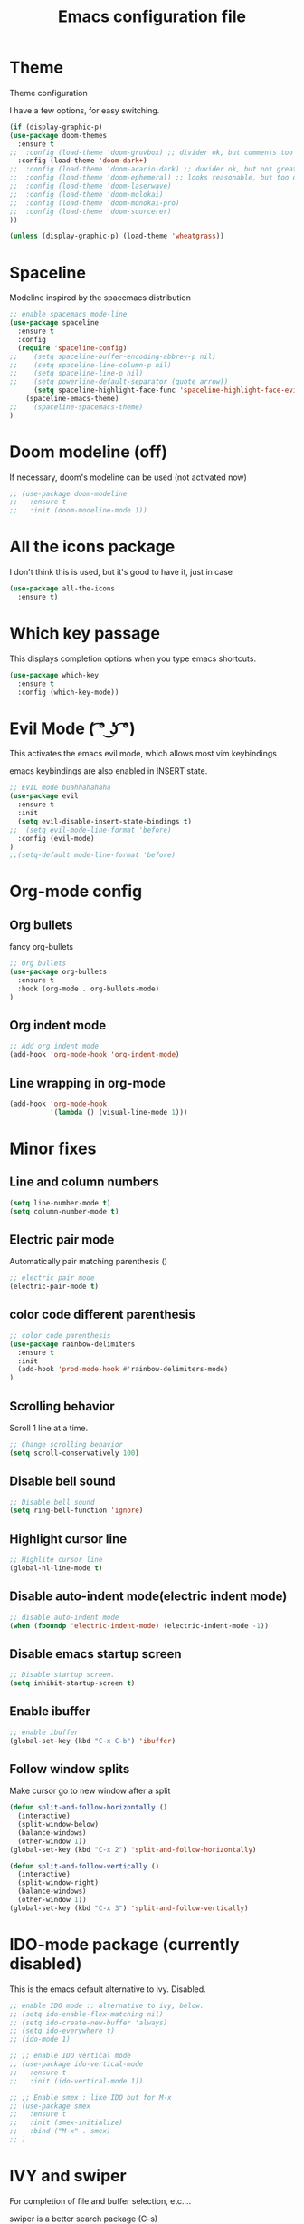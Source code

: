 #+TITLE: Emacs configuration file

* Theme 

Theme configuration 

I have a few options, for easy switching. 

#+BEGIN_SRC emacs-lisp
(if (display-graphic-p)
(use-package doom-themes
  :ensure t
;;  :config (load-theme 'doom-gruvbox) ;; divider ok, but comments too pale
  :config (load-theme 'doom-dark+)
;;  :config (load-theme 'doom-acario-dark) ;; duvider ok, but not great colors.
;;  :config (load-theme 'doom-ephemeral) ;; looks reasonable, but too dark. not great on gui.
;;  :config (load-theme 'doom-laserwave)
;;  :config (load-theme 'doom-molokai)
;;  :config (load-theme 'doom-monokai-pro)
;;  :config (load-theme 'doom-sourcerer)
))

(unless (display-graphic-p) (load-theme 'wheatgrass))
#+END_SRC

* Spaceline

Modeline inspired by the spacemacs distribution

#+BEGIN_SRC emacs-lisp
;; enable spacemacs mode-line
(use-package spaceline
  :ensure t
  :config
  (require 'spaceline-config)
;;    (setq spaceline-buffer-encoding-abbrev-p nil)
;;    (setq spaceline-line-column-p nil)
;;    (setq spaceline-line-p nil)
;;    (setq powerline-default-separator (quote arrow))
      (setq spaceline-highlight-face-func 'spaceline-highlight-face-evil-state)
    (spaceline-emacs-theme)
;;    (spaceline-spacemacs-theme)
)
#+END_SRC


* Doom modeline (off)

If necessary, doom's modeline can be used (not activated now)

#+BEGIN_SRC emacs-lisp
;; (use-package doom-modeline
;;   :ensure t
;;   :init (doom-modeline-mode 1))
#+END_SRC


* All the icons package

I don't think this is used, but it's good to have it, just in case

#+BEGIN_SRC emacs-lisp
(use-package all-the-icons
  :ensure t)
#+END_SRC


* Which key passage

This displays completion options when you type emacs shortcuts. 

#+BEGIN_SRC emacs-lisp
(use-package which-key
  :ensure t
  :config (which-key-mode))
#+END_SRC


* Evil Mode ( ͡° ͜ʖ ͡°)

This activates the emacs evil mode, which allows most vim keybindings

emacs keybindings are also enabled in INSERT state. 

#+BEGIN_SRC emacs-lisp
;; EVIL mode buahhahahaha
(use-package evil
  :ensure t
  :init 
  (setq evil-disable-insert-state-bindings t)
;;  (setq evil-mode-line-format 'before)
  :config (evil-mode)
)
;;(setq-default mode-line-format 'before)
#+END_SRC

* Org-mode config

** Org bullets

fancy org-bullets

#+BEGIN_SRC emacs-lisp
;; Org bullets
(use-package org-bullets
  :ensure t
  :hook (org-mode . org-bullets-mode)
)
#+END_SRC

** Org indent mode

#+BEGIN_SRC emacs-lisp
;; Add org indent mode
(add-hook 'org-mode-hook 'org-indent-mode)
#+END_SRC

** Line wrapping in org-mode

#+BEGIN_SRC emacs-lisp
(add-hook 'org-mode-hook 
          '(lambda () (visual-line-mode 1)))
#+END_SRC

* Minor fixes

** Line and column numbers

#+BEGIN_SRC emacs-lisp
(setq line-number-mode t)
(setq column-number-mode t)
#+END_SRC

** Electric pair mode

Automatically pair matching parenthesis ()

#+BEGIN_SRC emacs-lisp 
;; electric pair mode
(electric-pair-mode t)
#+END_SRC

** color code different parenthesis

#+BEGIN_SRC emacs-lisp
;; color code parenthesis
(use-package rainbow-delimiters
  :ensure t
  :init 
  (add-hook 'prod-mode-hook #'rainbow-delimiters-mode)
)
#+END_SRC

** Scrolling behavior

Scroll 1 line at a time.

#+BEGIN_SRC emacs-lisp
;; Change scrolling behavior
(setq scroll-conservatively 100)
#+END_SRC

** Disable bell sound

#+BEGIN_SRC emacs-lisp
;; Disable bell sound
(setq ring-bell-function 'ignore)
#+END_SRC

** Highlight cursor line

#+BEGIN_SRC emacs-lisp
;; Highlite cursor line
(global-hl-line-mode t)
#+END_SRC

** Disable auto-indent mode(electric indent mode)

#+BEGIN_SRC emacs-lisp
;; disable auto-indent mode
(when (fboundp 'electric-indent-mode) (electric-indent-mode -1))
#+END_SRC

** Disable emacs startup screen

#+BEGIN_SRC emacs-lisp
;; Disable startup screen.
(setq inhibit-startup-screen t)
#+END_SRC

** Enable ibuffer

#+BEGIN_SRC emacs-lisp
;; enable ibuffer
(global-set-key (kbd "C-x C-b") 'ibuffer)
#+END_SRC

** Follow window splits

Make cursor go to new window after a split

#+BEGIN_SRC emacs-lisp
(defun split-and-follow-horizontally ()
  (interactive)
  (split-window-below)
  (balance-windows)
  (other-window 1))
(global-set-key (kbd "C-x 2") 'split-and-follow-horizontally)

(defun split-and-follow-vertically ()
  (interactive)
  (split-window-right)
  (balance-windows)
  (other-window 1))
(global-set-key (kbd "C-x 3") 'split-and-follow-vertically)
#+END_SRC

* IDO-mode package (currently disabled)

This is the emacs default alternative to ivy. Disabled. 

#+BEGIN_SRC emacs-lisp
;; enable IDO mode :: alternative to ivy, below.
;; (setq ido-enable-flex-matching nil)
;; (setq ido-create-new-buffer 'always)
;; (setq ido-everywhere t)
;; (ido-mode 1)

;; ;; enable IDO vertical mode
;; (use-package ido-vertical-mode
;;   :ensure t
;;   :init (ido-vertical-mode 1))

;; ;; Enable smex : like IDO but for M-x
;; (use-package smex
;;   :ensure t
;;   :init (smex-initialize)
;;   :bind ("M-x" . smex)
;; )
#+END_SRC

* IVY and swiper

For completion of file and buffer selection, etc....

swiper is a better search package (C-s)

#+BEGIN_SRC emacs-lisp
;; Ivy for completion. 
(use-package ivy
  :ensure t
  :config (ivy-mode 1)
)

;; swiper for faster search
(use-package swiper
  :ensure t
  :bind ("C-s" . swiper)
)
#+END_SRC

* Flyspell (spellcheck)

#+BEGIN_SRC emacs-lisp
(use-package flyspell
   :ensure t
)
#+END_SRC

* Programing specifics

** Fortran 

GAMESS uses src for F77 files.

#+BEGIN_SRC emacs-lisp
(add-to-list 'auto-mode-alist '("\\.src\\'" . fortran-mode))

;; setup files with .f90 to be read as f90
(add-to-list 'auto-mode-alist '("\\.f90\\'" . f90-mode))
(add-to-list 'auto-mode-alist '("\\.F90\\'" . f90-mode))
#+END_SRC












